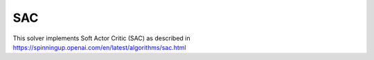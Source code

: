 *******
SAC
*******

This solver implements Soft Actor Critic (SAC) as described in https://spinningup.openai.com/en/latest/algorithms/sac.html
